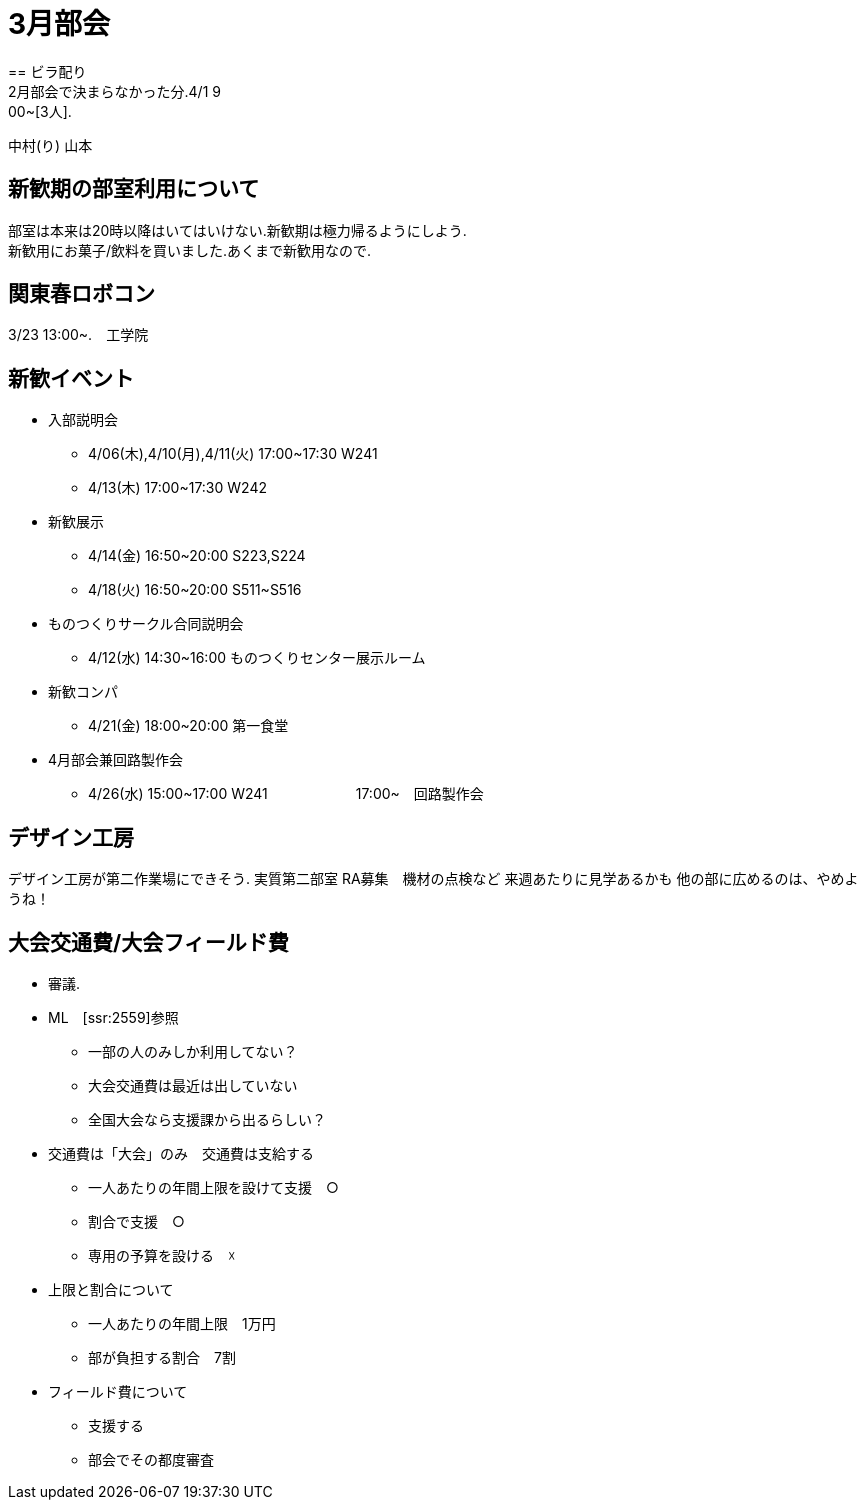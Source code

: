 ﻿= 3月部会
== ビラ配り
2月部会で決まらなかった分.4/1 9:00~[3人].
中村(り)
山本

== 新歓期の部室利用について
部室は本来は20時以降はいてはいけない.新歓期は極力帰るようにしよう. +
新歓用にお菓子/飲料を買いました.あくまで新歓用なので. +

== 関東春ロボコン
3/23 13:00~.　工学院

== 新歓イベント
* 入部説明会
- 4/06(木),4/10(月),4/11(火) 17:00~17:30 W241
- 4/13(木) 17:00~17:30 W242
* 新歓展示
- 4/14(金) 16:50~20:00 S223,S224
- 4/18(火) 16:50~20:00 S511~S516
* ものつくりサークル合同説明会
- 4/12(水) 14:30~16:00 ものつくりセンター展示ルーム
* 新歓コンパ
- 4/21(金) 18:00~20:00 第一食堂
* 4月部会兼回路製作会
- 4/26(水) 15:00~17:00 W241
　　　　　　17:00~　回路製作会

== デザイン工房
デザイン工房が第二作業場にできそう.
実質第二部室
RA募集　機材の点検など
来週あたりに見学あるかも
他の部に広めるのは、やめようね！

== 大会交通費/大会フィールド費
* 審議.
* ML　[ssr:2559]参照
- 一部の人のみしか利用してない？
- 大会交通費は最近は出していない
- 全国大会なら支援課から出るらしい？

* 交通費は「大会」のみ　交通費は支給する
- 一人あたりの年間上限を設けて支援　○
- 割合で支援　○
- 専用の予算を設ける　☓

* 上限と割合について
- 一人あたりの年間上限　1万円
- 部が負担する割合　7割

* フィールド費について
- 支援する
- 部会でその都度審査














